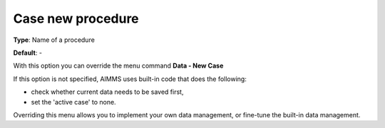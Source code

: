 

.. _Options_DM2_Case_new_procedure:


Case new procedure
==================

**Type**:	Name of a procedure	

**Default**:	-	



With this option you can override the menu command **Data - New Case** 

If this option is not specified, AIMMS uses built-in code that does the following:


*   check whether current data needs to be saved first,
*   set the 'active case' to none.



Overriding this menu allows you to implement your own data management, or fine-tune the built-in data management.



